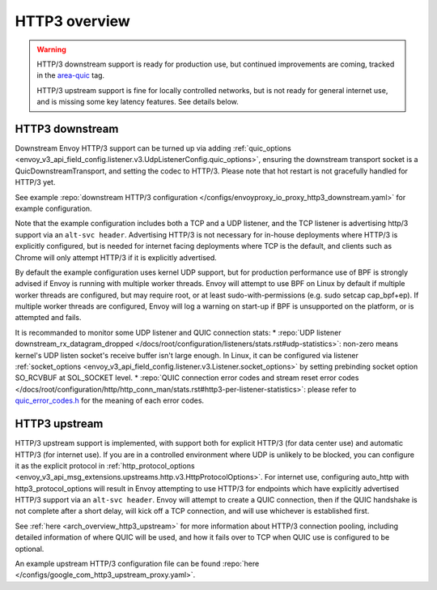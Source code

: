 .. _arch_overview_http3:

HTTP3 overview
==============

.. warning::

  HTTP/3 downstream support is ready for production use, but continued improvements are coming,
  tracked in the `area-quic <https://github.com/envoyproxy/envoy/labels/area%2Fquic>`_ tag.

  HTTP/3 upstream support is fine for locally controlled networks, but is not ready for
  general internet use, and is missing some key latency features. See details below.


HTTP3 downstream
----------------

Downstream Envoy HTTP/3 support can be turned up via adding
:ref:`quic_options <envoy_v3_api_field_config.listener.v3.UdpListenerConfig.quic_options>`,
ensuring the downstream transport socket is a QuicDownstreamTransport, and setting the codec
to HTTP/3. Please note that hot restart is not gracefully handled for HTTP/3 yet.

See example :repo:`downstream HTTP/3 configuration </configs/envoyproxy_io_proxy_http3_downstream.yaml>` for example configuration.

Note that the example configuration includes both a TCP and a UDP listener, and the TCP
listener is advertising http/3 support via an ``alt-svc header``. Advertising HTTP/3 is not necessary for
in-house deployments where HTTP/3 is explicitly configured, but is needed for internet facing deployments
where TCP is the default, and clients such as Chrome will only attempt HTTP/3 if it is explicitly advertised.

By default the example configuration uses kernel UDP support, but for production performance use of
BPF is strongly advised if Envoy is running with multiple worker threads. Envoy will attempt to
use BPF on Linux by default if multiple worker threads are configured, but may require root, or at least
sudo-with-permissions (e.g. sudo setcap cap_bpf+ep). If multiple worker threads are configured, Envoy will
log a warning on start-up if BPF is unsupported on the platform, or is attempted and fails.

It is recommanded to monitor some UDP listener and QUIC connection stats:
* :repo:`UDP listener downstream_rx_datagram_dropped </docs/root/configuration/listeners/stats.rst#udp-statistics>`: non-zero means kernel's UDP listen socket's receive buffer isn't large enough. In Linux, it can be configured via listener :ref:`socket_options <envoy_v3_api_field_config.listener.v3.Listener.socket_options>` by setting prebinding socket option SO_RCVBUF at SOL_SOCKET level.
* :repo:`QUIC connection error codes and stream reset error codes </docs/root/configuration/http/http_conn_man/stats.rst#http3-per-listener-statistics>`: please refer to `quic_error_codes.h <https://github.com/google/quiche/blob/main/quic/core/quic_error_codes.h>`_ for the meaning of each error codes.

HTTP3 upstream
--------------

HTTP/3 upstream support is implemented, with support both for explicit HTTP/3 (for data center use) and
automatic HTTP/3 (for internet use). If you are in a controlled environment where UDP is unlikely to be blocked,
you can configure it as the explicit protocol in
:ref:`http_protocol_options <envoy_v3_api_msg_extensions.upstreams.http.v3.HttpProtocolOptions>`. For internet use,
configuring auto_http with http3_protocol_options will result in Envoy attempting to use HTTP/3 for endpoints which
have explicitly advertised HTTP/3 support via an ``alt-svc header``. Envoy will attempt to create a QUIC connection,
then if the QUIC handshake is not complete after a short delay, will kick off a TCP connection, and will use whichever
is established first.

See :ref:`here <arch_overview_http3_upstream>` for more information about HTTP/3 connection pooling, including
detailed information of where QUIC will be used, and how it fails over to TCP when QUIC use is configured to be optional.

An example upstream HTTP/3 configuration file can be found :repo:`here </configs/google_com_http3_upstream_proxy.yaml>`.
